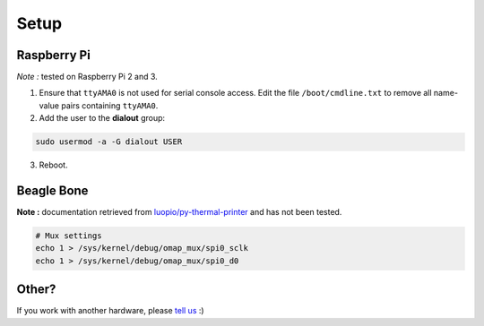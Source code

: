 =====
Setup
=====

Raspberry Pi
============

*Note :* tested on Raspberry Pi 2 and 3.

1. Ensure that ``ttyAMA0`` is not used for serial console access. Edit the file ``/boot/cmdline.txt`` to remove all name-value pairs containing ``ttyAMA0``.
2. Add the user to the **dialout** group:

.. code-block:: bash

    sudo usermod -a -G dialout USER

3. Reboot.


Beagle Bone
===========

**Note :** documentation retrieved from `luopio/py-thermal-printer  <https://github.com/luopio/py-thermal-printer/blob/master/printer.py#L17>`_ and has not been tested.

.. code-block:: bash

    # Mux settings
    echo 1 > /sys/kernel/debug/omap_mux/spi0_sclk
    echo 1 > /sys/kernel/debug/omap_mux/spi0_d0


Other?
======

If you work with another hardware, please `tell us <https://github.com/BoboTiG/thermalprinter/issues>`_ :)
